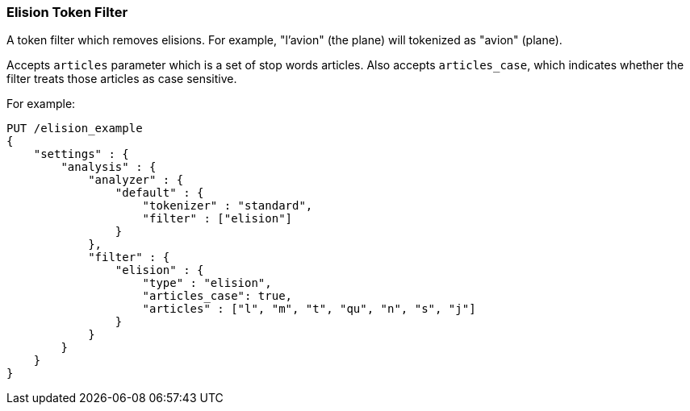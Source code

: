 [[analysis-elision-tokenfilter]]
=== Elision Token Filter

A token filter which removes elisions. For example, "l'avion" (the
plane) will tokenized as "avion" (plane).

Accepts `articles` parameter which is a set of stop words articles. Also accepts
`articles_case`, which indicates whether the filter treats those articles as
case sensitive.

For example:

[source,js]
--------------------------------------------------
PUT /elision_example
{
    "settings" : {
        "analysis" : {
            "analyzer" : {
                "default" : {
                    "tokenizer" : "standard",
                    "filter" : ["elision"]
                }
            },
            "filter" : {
                "elision" : {
                    "type" : "elision",
                    "articles_case": true,
                    "articles" : ["l", "m", "t", "qu", "n", "s", "j"]
                }
            }
        }
    }
}
--------------------------------------------------
// CONSOLE
